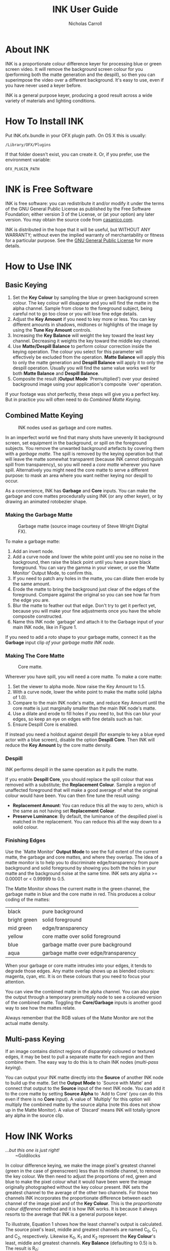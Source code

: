 #+TITLE: INK User Guide
#+AUTHOR: Nicholas Carroll
* About INK

INK is a proportionate colour difference keyer for processing blue or green screen video. It will remove the background screen colour for you (performing both the matte generation and the despill), so then you can superimpose the video over a different background. It's easy to use, even if you have never used a keyer before.

INK is a general purpose keyer, producing a good result across a wide variety of materials and lighting conditions.

* How To Install INK

Put INK.ofx.bundle in your OFX plugin path. On OS X this is usually:
#+BEGIN_SRC
/Library/OFX/Plugins
#+END_SRC
If that folder doesn't exist, you can create it. Or, if you prefer, use the environment variable:
#+BEGIN_SRC
OFX_PLUGIN_PATH
#+END_SRC

* INK is Free Software
INK is free software: you can redistribute it and/or modify it under the terms of the GNU General Public License as published by the Free Software Foundation; either version 3 of the License, or (at your option) any later version.  You may obtain the source code from [[http://casanico.com][casanico.com]].

INK is distributed in the hope that it will be useful, but WITHOUT ANY WARRANTY; without even the implied warranty of merchantability or fitness for a particular purpose.  See the [[http://www.gnu.org/licenses/gpl-3.0.html][GNU General Public License]] for more details.
 
* How to Use INK

** Basic Keying
1. Set the *Key Colour* by sampling the blue or green background screen colour. The key colour will disappear and you will find the matte in the alpha channel. Sample from close to the foreground subject, being careful not to go too close or you will lose fine edge details.
2. Adjust the *Key Amount* if you need to key more or less. You can key different amounts in shadows, midtones or highlights of the image by using the *Tune Key Amount* controls. 
3. Increasing the *Key Balance* will weight the key toward the least key channel. Decreasing it weights the key toward the middle key channel. 
4. Use *Matte/Despill Balance* to perform colour correction inside the keying operation. The colour you select for this parameter will effectively be excluded from the operation. *Matte Balance* will apply this to only the matte generation and *Despill Balance* will apply it to only the despill operation. Usually you will find the same value works well for both *Matte Balance* and *Despill Balance*.
5. Composite the result (*Output Mode* `Premultiplied') over your desired background image using your application's composite `over' operation. 

If your footage was shot perfectly, these steps will give you a perfect key. But in practice you will often need to do /Combined Matte Keying/.

** Combined Matte Keying
#+CAPTION: INK nodes used as garbage and core mattes.
[[./garbage-core.png]]

In an imperfect world we find that many shots have unevenly lit background screen, set equipment in the background, or spill on the foreground subjects. You remove the unwanted background artefacts by covering them with a /garbage matte/. The spill is removed by the keying operation but that will leave the matte somewhat transparent (because INK cannot distinguish spill from transparency), so you will need a /core matte/ wherever you have spill. Alternatively you might need the core matte to serve a different purpose: to mask an area where you want neither keying nor despill to occur.

As a convenience, INK has *Garbage* and *Core* inputs. You can make the garbage and core mattes procedurally using INK (or any other keyer), or by drawing an animated rotobezier shape. 

*** Making the Garbage Matte
#+CAPTION: Garbage matte (source image courtesy of Steve Wright Digital FX).
[[./garbage.png]]

To make a garbage matte:

1. Add an invert node.
2. Add a curve node and lower the white point until you see no noise in the background, then raise the black point until you have a pure black foreground. You can vary the gamma in your viewer, or use the `Matte Monitor' Output Mode, to confirm this.
3. If you need to patch any holes in the matte, you can dilate then erode by the same amount.
4. Erode the matte to bring the background just clear of the edges of the foreground. Compare against the original so you can see how far from the edge you are.
5. Blur the matte to feather out that edge. Don't try to get it perfect yet, because you will make your fine adjustments once you have the whole composite constructed.
6. Name this INK node `garbage' and attach it to the Garbage input of your main INK node, like in Figure 1.

If you need to add a roto shape to your garbage matte, connect it as the *Garbage* input clip /of your garbage matte INK node/. 

*** Making The Core Matte
#+CAPTION: Core matte.
[[./core.png]]

 Wherever you have spill, you will need a core matte. To make a core matte:

1. Set the viewer to alpha mode. Now raise the Key Amount to 1.5.
2. With a curve node, lower the white point to make the matte solid (alpha of 1.0).
3. Compare to the main INK node's matte, and reduce Key Amount until the core matte is just marginally smaller than the main INK node's matte.
4. Use a dilate and erode to fill holes if you need to, but this can blur your edges, so keep an eye on edges with fine details such as hair.
5. Ensure Despill Core is enabled.


If instead you need a holdout against despill (for example to key a blue eyed actor with a blue screen), disable the option *Despill Core*. Then INK will reduce the *Key Amount* by the core matte density.

*** Despill
INK performs despill in the same operation as it pulls the matte.

If you enable *Despill Core*, you should replace the spill colour that was removed with a substitute; the *Replacement Colour*. Sample a region of unaffected foreground that will make a good average of what the original colour would have been. You can then fine tune the result using:
- *Replacement Amount*: You can reduce this all the way to zero, which is the same as not having set *Replacement Colour*.
- *Preserve Luminance*: By default, the luminance of the despilled pixel is matched in the replacement. You can reduce this all the way down to a solid colour.

*** Finishing Edges
#+CAPTION: Matte Monitor.
[[./matte-monitor.png]]
Use the `Matte Monitor' *Output Mode* to see the full extent of the current matte, the garbage and core mattes, and where they overlap. The idea of a matte monitor is to help you to discriminate edge/transparency from pure background and solid foreground by showing you both the holes in your matte and the background noise at the same time. INK sets any alpha >= 0.00001 or < 0.99999 to 0.5. 

The Matte Monitor shows the current matte in the green channel, the garbage matte in blue and the core matte in red. This produces a colour coding of the mattes:

| black        | pure background                      |
| bright green | solid foreground                     |
| mid green    | edge/transparency                    |
| yellow       | core matte over solid foreground     |
| blue         | garbage matte over pure background   |
| aqua         | garbage matte over edge/transparency |

When your garbage or core matte intrudes into your edges, it tends to degrade those edges. Any matte overlap shows up as blended colours: magenta, cyan, etc. It is on these colours that you need to focus your attention. 

You can view the combined matte in the alpha channel. You can also pipe the output through a temporary premultiply node to see a coloured version of the combined matte. Toggling the *Core/Garbage* inputs is another good way to see how the mattes relate. 

Always remember that the RGB values of the Matte Monitor are not the actual matte density.

** Multi-pass Keying
#+CAPTION: Multi-pass keying.
[[./multipass.png]]
If an image contains distinct regions of disparately coloured or textured edges, it may be best to pull a separate matte for each region and then combine them. The easy way to do this is to chain INK nodes (/multi-pass keying/).

You can output your INK matte directly into the *Source* of another INK node to build up the matte. Set the *Output Mode* to `Source with Matte' and connect that output to the *Source* input of the next INK node. You can add it to the core matte by setting *Source Alpha* to `Add to Core' (you can do this even if there is no *Core* input). A value of `Multiply' for this option will multiply the combined matte by the source alpha (note this does not show up in the Matte Monitor). A value of `Discard' means INK will totally ignore any alpha in the source clip. 

* How INK Works
#+BEGIN_VERSE
/...but this one is just right!/
        ~Goldilocks
#+END_VERSE

In colour difference keying, we make the image pixel's greatest channel (green in the case of greenscreen) less than its middle channel, to remove the key colour. We then need to adjust the proportions of red, green and blue to make the pixel colour what it would have been were the image originally photographed without the key colour present. INK sets the greatest channel to the average of the other two channels. For those two channels INK incorporates  the proportionate difference between each channel of the image pixel and of the *Key Colour*. This is the /proportionate colour difference/ method and it is how INK works. It is because it always resorts to the average that INK is a general purpose keyer.

To illustrate, Equation 1 shows how the least channel's output is calculated. The source pixel's least, middle and greatest channels are named C_0, C_1 and C_2, respectively. Likewise K_0, K_1 and K_2 represent the *Key Colour*'s least, middle and greatest channels. *Key Balance* (defaulting to 0.5) is b. The result is R_0:

\begin{equation}
R_0 =\frac{(C_2-bC_1)(C_0(K_2-bK_1)-K_0(C_2-bC_1))}{b^2C_1K_1-b^2C_1K_0-bC_1K_2+bC_1K_0+bC_2K_0-bC_2K_1+C_2K_2-C_2K_0}
\end{equation}

INK then takes the lesser of C_0 and R_0 as its output for the least channel. The other channels are calculated in a similar way.
